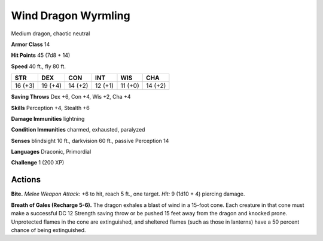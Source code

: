 
.. _tob:wind-dragon-wyrmling:

Wind Dragon Wyrmling
--------------------

Medium dragon, chaotic neutral

**Armor Class** 14

**Hit Points** 45 (7d8 + 14)

**Speed** 40 ft., fly 80 ft.

+-----------+-----------+-----------+-----------+-----------+-----------+
| STR       | DEX       | CON       | INT       | WIS       | CHA       |
+===========+===========+===========+===========+===========+===========+
| 16 (+3)   | 19 (+4)   | 14 (+2)   | 12 (+1)   | 11 (+0)   | 14 (+2)   |
+-----------+-----------+-----------+-----------+-----------+-----------+

**Saving Throws** Dex +6, Con +4, Wis +2, Cha +4

**Skills** Perception +4, Stealth +6

**Damage Immunities** lightning

**Condition Immunities** charmed, exhausted, paralyzed

**Senses** blindsight 10 ft., darkvision 60 ft., passive Perception 14

**Languages** Draconic, Primordial

**Challenge** 1 (200 XP)

Actions
~~~~~~~

**Bite.** *Melee Weapon Attack:* +6 to hit,
reach 5 ft., one target. *Hit:* 9 (1d10 + 4)
piercing damage.

**Breath of Gales (Recharge 5-6).** The dragon
exhales a blast of wind in a 15-foot cone.
Each creature in that cone must make a
successful DC 12 Strength saving throw
or be pushed 15 feet away from
the dragon and knocked prone.
Unprotected flames in the cone are
extinguished, and sheltered flames
(such as those in lanterns) have a 50
percent chance of being extinguished.
